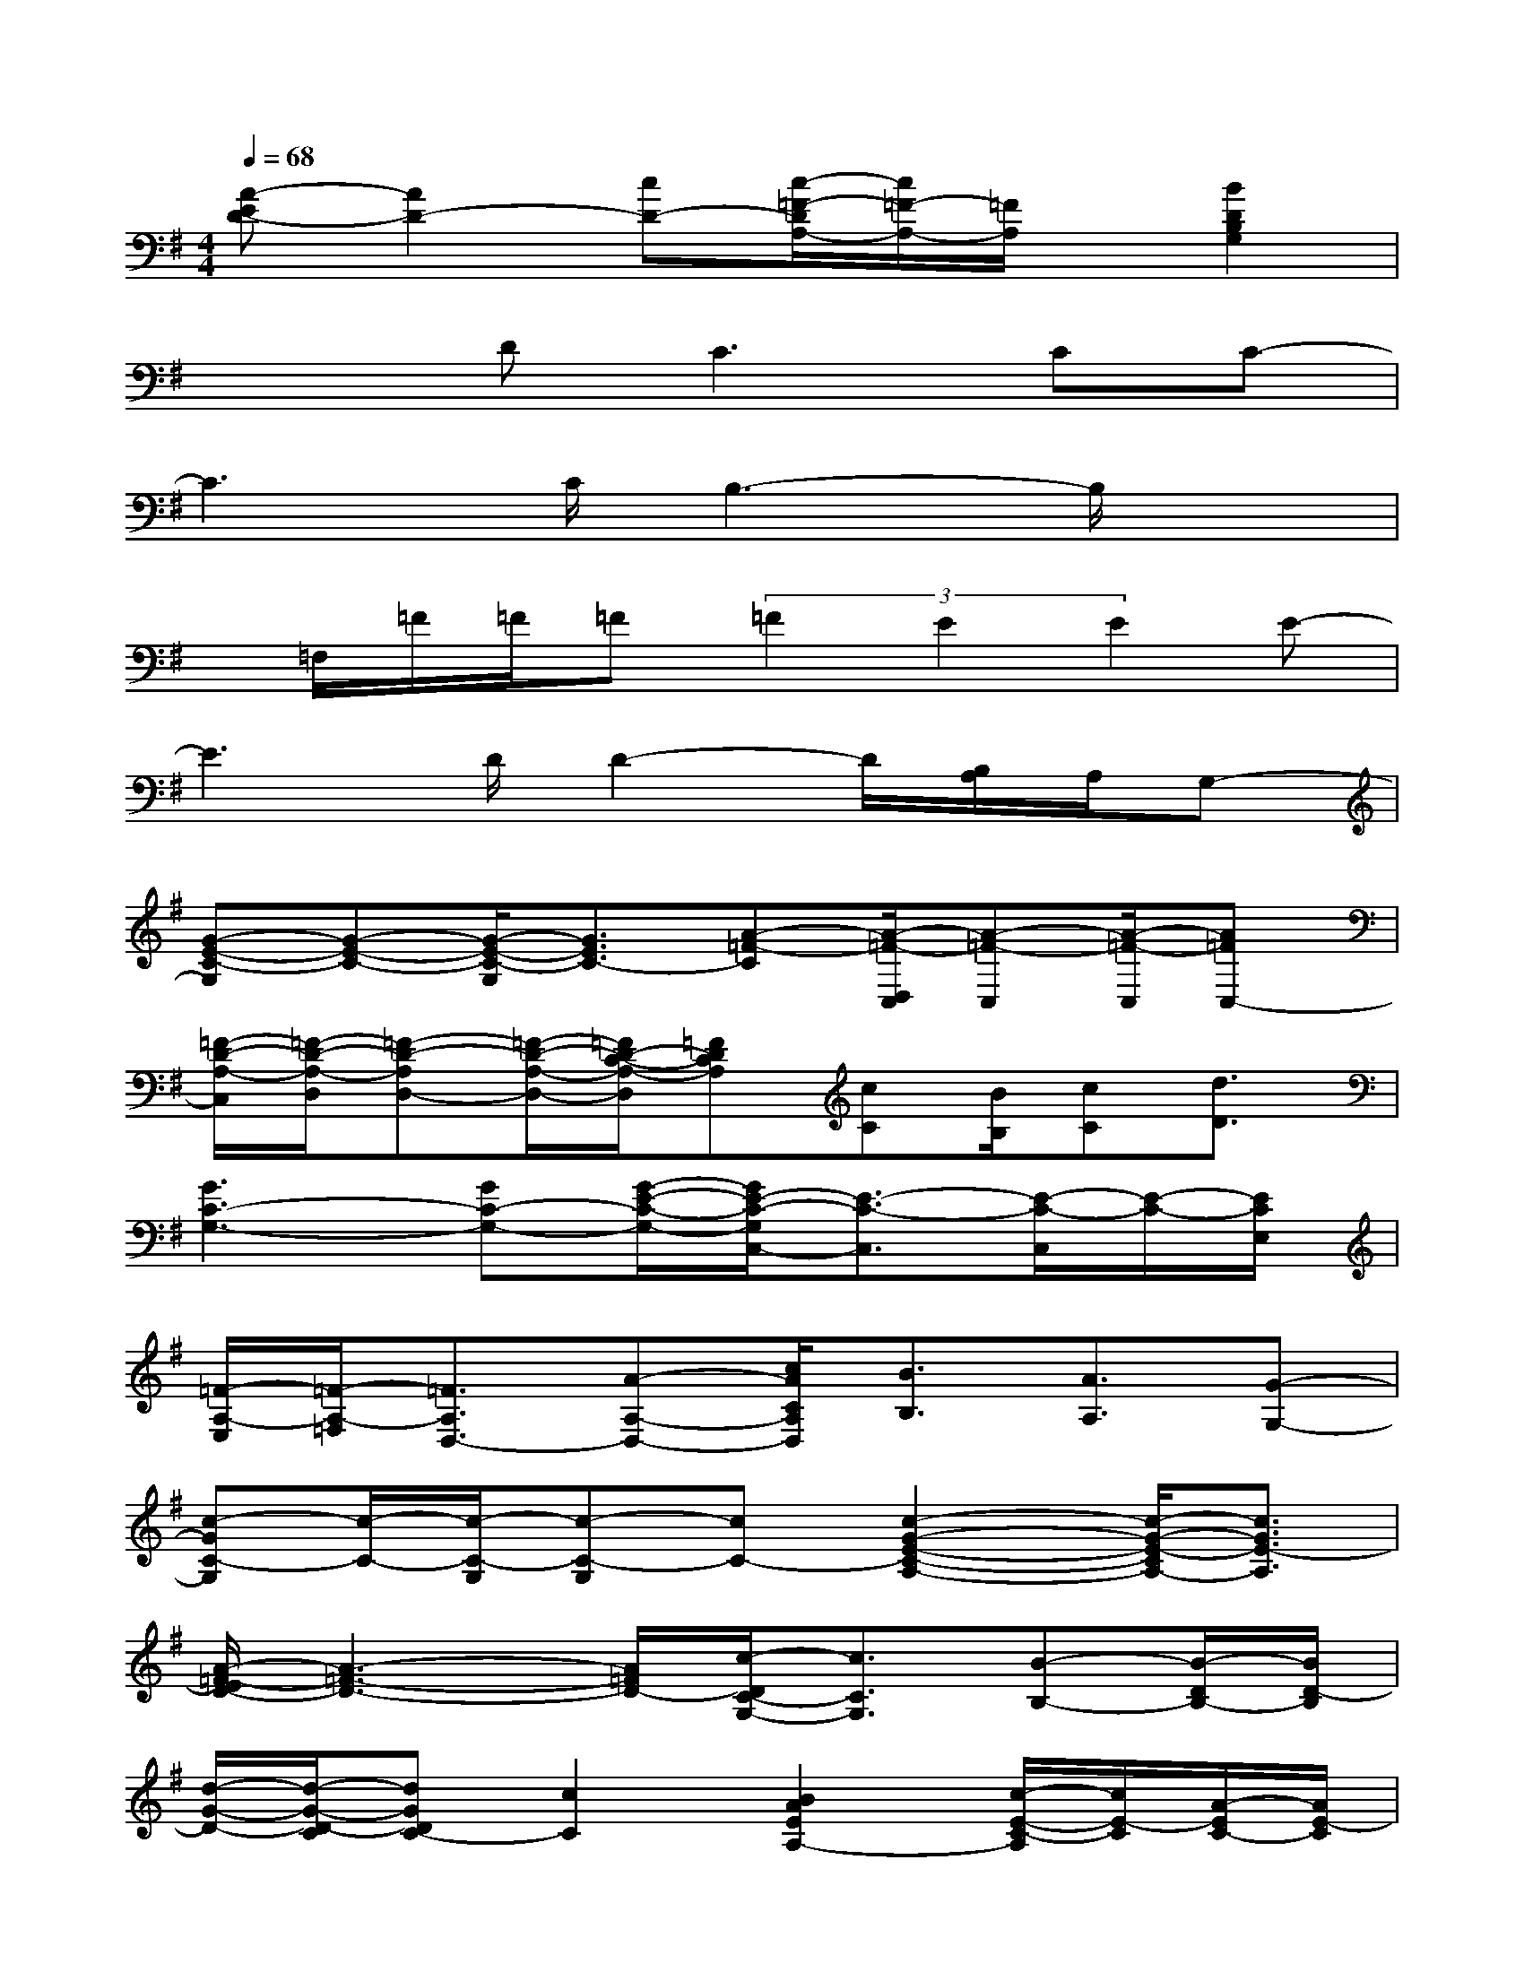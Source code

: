 X:1
T:
M:4/4
L:1/8
Q:1/4=68
K:G%1sharps
V:1
[A-ED-][A2D2-][cD-][c/2-=F/2-D/2A,/2-][c/2=F/2-A,/2-][=F/2A,/2]x/2[B2D2B,2G,2]|
x2D2<C2CC-|
C3C/2B,3-B,/2x|
x/2=F,/2=F/2=F/2=F(3=F2E2E2E-|
E3D/2D2-D/2[B,/2A,/2]A,/2G,-|
[G-E-C-G,][G-E-C-][G/2-E/2-C/2-G,/2][G3/2E3/2C3/2-][A-=F-C][A/2-=F/2-D,/2C,/2][A-=F-C,][A/2-=F/2-C,/2][A=FC,-]|
[=F/2-D/2-A,/2-C,/2][=F/2-D/2-A,/2-D,/2][=F-D-A,D,-][=F/2-D/2-A,/2-D,/2-][=F/2D/2-C/2-A,/2-D,/2][=FDCA,][cC][B/2B,/2][cC][d3/2D3/2]|
[G3C3-G,3-][GC-G,-][G/2-E/2-C/2-G,/2-][G/2E/2-C/2-G,/2C,/2-][E3/2-C3/2-C,3/2][E/2-C/2-C,/2][E/2-C/2-][E/2C/2E,/2]|
[=F/2-A,/2-E,/2][=F/2-A,/2-=F,/2][=F3/2A,3/2D,3/2-][A-A,-D,-][c/2A/2C/2A,/2D,/2][B3/2B,3/2][A3/2A,3/2][G-G,-]|
[c-GC-G,][c/2-C/2-][c/2-C/2-G,/2][c-C-G,][cC-][c2-G2-E2-C2-A,2-][c/2-G/2-E/2-C/2A,/2-][c3/2G3/2E3/2-A,3/2]|
[A/2-=F/2-E/2D/2-][A3-=F3-D3-][A/2=F/2D/2-][c/2-D/2C/2-G,/2-][c3/2C3/2G,3/2][B-B,-][B/2-D/2B,/2-][B/2D/2-B,/2]|
[d/2-G/2-D/2-][d/2-G/2-D/2-C/2][dGDC-][c2C2][B2A2E2A,2-][c/2-E/2-C/2-A,/2][c/2E/2-C/2][A/2-E/2C/2-][A/2E/2-C/2]|
[e/2-A/2-E/2-][e/2-A/2-=F/2E/2-][eAED-][d2D2][c2G2G,2][B2G2]|
[A2-^F2-D2-][AFD-A,][AFD-][A2F2D2B,2][F/2F,/2-][E/2F,/2][B,/2E,/2-][E/2E,/2-]|
[F3/2-D3/2-B,3/2-E,3/2][F/2D/2B,/2]G/2-[G/2-A,/2][G/2-D/2][G/2D/2][F-^C-A,-][F/2-^C/2-B,/2A,/2-][F/2^C/2B,/2-A,/2][E/2-B,/2A,/2-][E3/2A,3/2-]|
[EA,-F,][D/2-A,/2]D/2[^CA,]D-[DB,-G,-][F3/2B,3/2-G,3/2-][B,/2-G,/2-][F-B,G,]